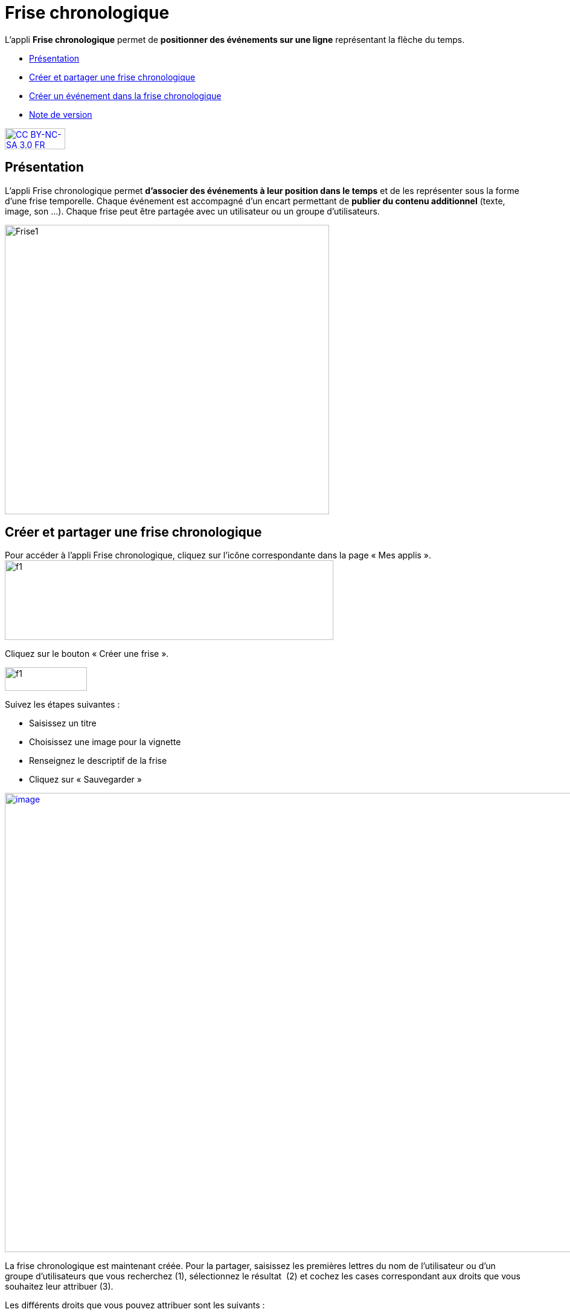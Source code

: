 [[frise-chronologique]]
= Frise chronologique

L'appli *Frise chronologique* permet de *positionner des événements sur
une ligne* représentant la flèche du temps.

* link:index.html?iframe=true#presentation[Présentation]
* link:index.html?iframe=true#cas-d-usage-1[Créer et partager une frise
chronologique]
* link:index.html?iframe=true#cas-d-usage-2[Créer un événement dans la
frise chronologique]
* link:index.html?iframe=true#notes-de-versions[Note de version]

http://creativecommons.org/licenses/by-nc-sa/3.0/fr/[image:../../wp-content/uploads/2015/03/CC-BY-NC-SA-3.0-FR-300x105.png[CC
BY-NC-SA 3.0 FR,width=100,height=35]]

[[presentation]]
== Présentation

L'appli Frise chronologique permet *d'associer des événements à leur
position dans le temps* et de les représenter sous la forme d'une frise
temporelle. Chaque événement est accompagné d'un encart permettant de
**publier du contenu additionnel** (texte, image, son ...). Chaque frise
peut être partagée avec un utilisateur ou un groupe d'utilisateurs.

image:../../wp-content/uploads/2015/04/Frise1.png[Frise1,width=537,height=479]

[[cas-d-usage-1]]
== Créer et partager une frise chronologique

Pour accéder à l’appli Frise chronologique, cliquez sur l’icône
correspondante dans la page « Mes
applis ».image:../../wp-content/uploads/2015/06/f1.png[f1,width=544,height=132]

Cliquez sur le bouton « Créer une frise ».

image:../../wp-content/uploads/2015/07/f11.png[f1,width=136,height=39]

Suivez les étapes suivantes :

* Saisissez un titre
* Choisissez une image pour la vignette
* Renseignez le descriptif de la frise
* Cliquez sur « Sauvegarder »

link:../../wp-content/uploads/2016/01/FRISE_1.png[image:../../wp-content/uploads/2016/01/FRISE_1.png[image,width=1650,height=760]]

La frise chronologique est maintenant créée. Pour la partager, saisissez
les premières lettres du nom de l’utilisateur ou d’un groupe
d’utilisateurs que vous recherchez (1), sélectionnez le résultat  (2) et
cochez les cases correspondant aux droits que vous souhaitez leur
attribuer (3).

Les différents droits que vous pouvez attribuer sont les suivants :

* Lecture : l’utilisateur peut visualiser la frise
* Contribution : l’utilisateur peut créer des événements sur la frise
* Gestion : l’utilisateur peut partager, modifier et supprimer la frise

image:../../wp-content/uploads/2015/06/f5.png[f5,width=494,height=205]

[[cas-d-usage-2]]
== Créer un événement dans la frise chronologique

Pour créer du contenu dans la frise, cliquez sur « Ajouter un
événement ».

image:../../wp-content/uploads/2016/08/frise1-1024x361.png[image,width=600,height=212]

Vous devez renseigner plusieurs informations pour créer un évènement :

* Le titre de l’évènement
* La date de début de l’évènement
* Une image d’illustration
* Une description

link:../../wp-content/uploads/2016/01/FRISE_21.png[ +
image:../../wp-content/uploads/2016/01/FRISE_21.png[image,width=1650,height=681]]

* Une fois l’événement créé, il apparaît dans la frise chronologique.

image:../../wp-content/uploads/2015/06/f8.png[f8,width=476,height=256]

[[notes-de-versions]]
== Note de version

A chaque nouvelle version de l'application, les nouveautés seront
présentées dans cette section.
